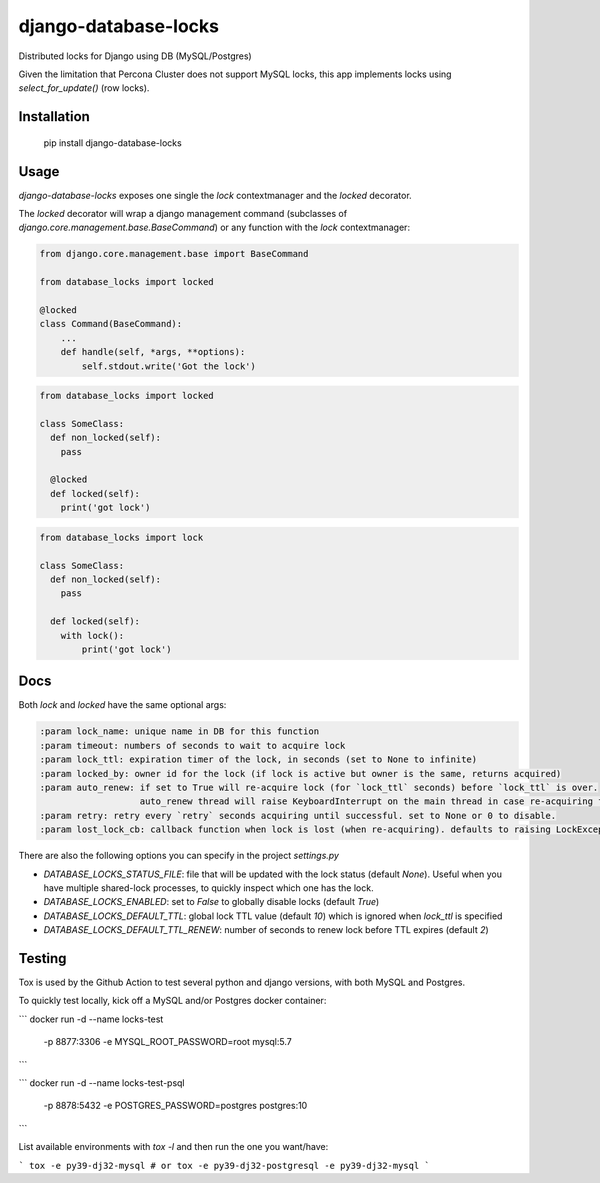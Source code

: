 =====================
django-database-locks
=====================

.. image:: https://github.com/fopina/django-database-locks/workflows/tests/badge.svg
    :target: https://github.com/fopina/django-database-locks/actions?query=workflow%3Atests
    :alt: tests

.. image:: https://codecov.io/gh/fopina/django-database-locks/branch/master/graph/badge.svg
   :target: https://codecov.io/gh/fopina/django-database-locks
   :alt: Test coverage status

.. image:: https://img.shields.io/pypi/v/django-database-locks
    :target: https://pypi.org/project/django-database-locks/
    :alt: Current version on PyPi

.. image:: https://img.shields.io/pypi/dm/django-database-locks
    :target: https://pypi.org/project/django-database-locks/
    :alt: monthly downloads

.. image:: https://img.shields.io/pypi/pyversions/django-database-locks
    :alt: PyPI - Python Version

.. image:: https://img.shields.io/pypi/djversions/django-database-locks
    :alt: PyPI - Django Version

Distributed locks for Django using DB (MySQL/Postgres)

Given the limitation that Percona Cluster does not support MySQL locks, this app implements locks using `select_for_update()` (row locks).

Installation
------------

    pip install django-database-locks


Usage
-----

`django-database-locks` exposes one single the `lock` contextmanager and the `locked` decorator.

The `locked` decorator will wrap a django management command (subclasses of `django.core.management.base.BaseCommand`) or any function with the `lock` contextmanager:


.. code-block:: python

    from django.core.management.base import BaseCommand

    from database_locks import locked

    @locked
    class Command(BaseCommand):
        ...
        def handle(self, *args, **options):
            self.stdout.write('Got the lock')


.. code-block:: python

    from database_locks import locked
    
    class SomeClass:
      def non_locked(self):
        pass
      
      @locked
      def locked(self):
        print('got lock')

.. code-block:: python

    from database_locks import lock
    
    class SomeClass:
      def non_locked(self):
        pass
      
      def locked(self):
        with lock():
            print('got lock')

Docs
----

Both `lock` and `locked` have the same optional args:

.. code-block:: python

    :param lock_name: unique name in DB for this function
    :param timeout: numbers of seconds to wait to acquire lock
    :param lock_ttl: expiration timer of the lock, in seconds (set to None to infinite)
    :param locked_by: owner id for the lock (if lock is active but owner is the same, returns acquired)
    :param auto_renew: if set to True will re-acquire lock (for `lock_ttl` seconds) before `lock_ttl` is over.
                       auto_renew thread will raise KeyboardInterrupt on the main thread in case re-acquiring fails
    :param retry: retry every `retry` seconds acquiring until successful. set to None or 0 to disable.
    :param lost_lock_cb: callback function when lock is lost (when re-acquiring). defaults to raising LockException

There are also the following options you can specify in the project `settings.py`

- *DATABASE_LOCKS_STATUS_FILE*: file that will be updated with the lock status (default `None`). Useful when you have multiple shared-lock processes, to quickly inspect which one has the lock.
- *DATABASE_LOCKS_ENABLED*: set to `False` to globally disable locks (default `True`)
- *DATABASE_LOCKS_DEFAULT_TTL*: global lock TTL value (default `10`) which is ignored when `lock_ttl` is specified
- *DATABASE_LOCKS_DEFAULT_TTL_RENEW*: number of seconds to renew lock before TTL expires (default `2`)


Testing
-------

Tox is used by the Github Action to test several python and django versions, with both MySQL and Postgres.

To quickly test locally, kick off a MySQL and/or Postgres docker container:

```
docker run -d --name locks-test \
           -p 8877:3306 \
           -e MYSQL_ROOT_PASSWORD=root \
           mysql:5.7
```

```
docker run -d --name locks-test-psql \
           -p 8878:5432 \
           -e POSTGRES_PASSWORD=postgres \
           postgres:10
```

List available environments with `tox -l` and then run the one you want/have:

```
tox -e py39-dj32-mysql
# or
tox -e py39-dj32-postgresql -e py39-dj32-mysql
```
